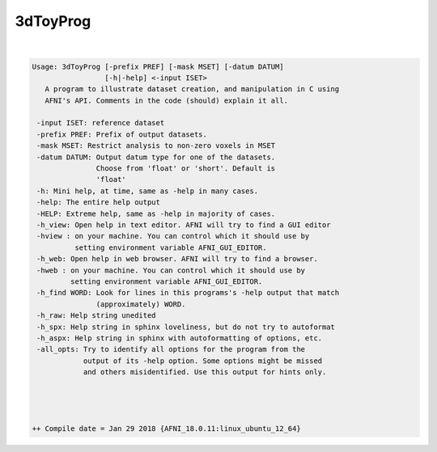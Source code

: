 *********
3dToyProg
*********

.. _3dToyProg:

.. contents:: 
    :depth: 4 

| 

.. code-block:: none

    Usage: 3dToyProg [-prefix PREF] [-mask MSET] [-datum DATUM] 
                     [-h|-help] <-input ISET>
       A program to illustrate dataset creation, and manipulation in C using
       AFNI's API. Comments in the code (should) explain it all.
    
     -input ISET: reference dataset 
     -prefix PREF: Prefix of output datasets. 
     -mask MSET: Restrict analysis to non-zero voxels in MSET
     -datum DATUM: Output datum type for one of the datasets.
                   Choose from 'float' or 'short'. Default is
                   'float'
     -h: Mini help, at time, same as -help in many cases.
     -help: The entire help output
     -HELP: Extreme help, same as -help in majority of cases.
     -h_view: Open help in text editor. AFNI will try to find a GUI editor
     -hview : on your machine. You can control which it should use by
              setting environment variable AFNI_GUI_EDITOR.
     -h_web: Open help in web browser. AFNI will try to find a browser.
     -hweb : on your machine. You can control which it should use by
             setting environment variable AFNI_GUI_EDITOR. 
     -h_find WORD: Look for lines in this programs's -help output that match
                   (approximately) WORD.
     -h_raw: Help string unedited
     -h_spx: Help string in sphinx loveliness, but do not try to autoformat
     -h_aspx: Help string in sphinx with autoformatting of options, etc.
     -all_opts: Try to identify all options for the program from the
                output of its -help option. Some options might be missed
                and others misidentified. Use this output for hints only.
     
    
    
    
    ++ Compile date = Jan 29 2018 {AFNI_18.0.11:linux_ubuntu_12_64}
